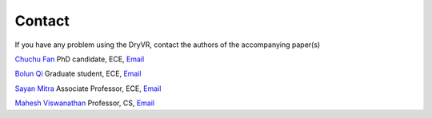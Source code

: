Contact
==============

If you have any problem using the DryVR, contact the authors of the accompanying paper(s)

`Chuchu Fan <http://cfan10.web.engr.illinois.edu/>`_
PhD candidate, ECE, `Email <mailto:cfan10@illinois.edu>`_

`Bolun Qi <https://www.linkedin.com/in/bolun-qi-28483bb9/>`_
Graduate student, ECE, `Email <mailto:bolunqi2@illinois.edu>`_

`Sayan Mitra <http://mitras.ece.illinois.edu/>`_
Associate Professor, ECE, `Email <mailto:mitras@illinois.edu>`_

`Mahesh Viswanathan <http://vmahesh.cs.illinois.edu/>`_
Professor, CS, `Email <mailto:vmahesh@illinois.edu>`_
